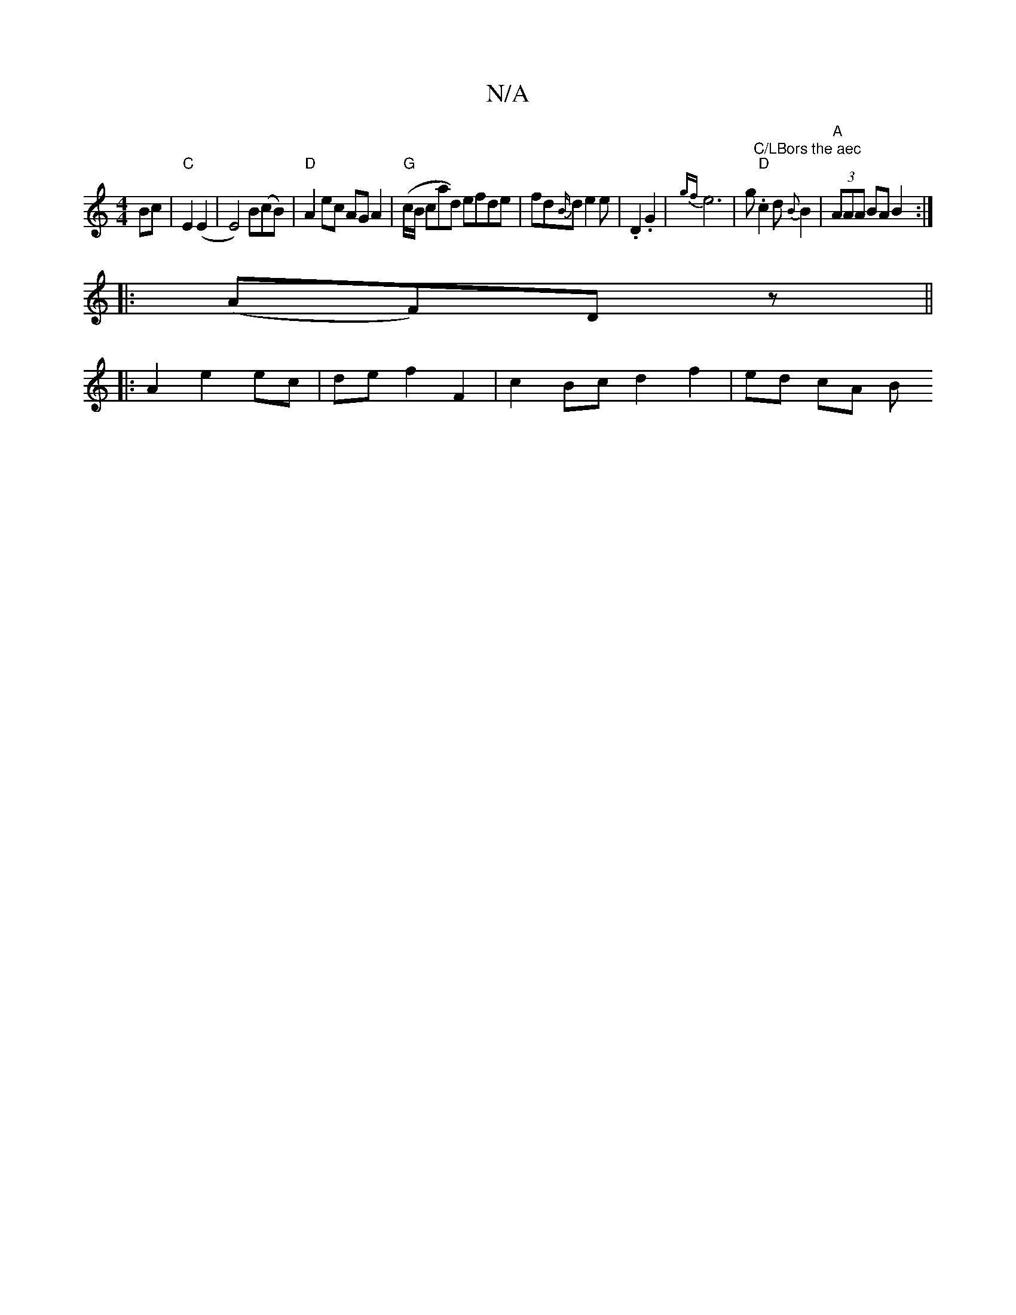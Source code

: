X:1
T:N/A
M:4/4
R:N/A
K:Cmajor
Bc|"C"E2(E2 | E4) B(cB)| "D"A2 ec AGA2|"G"(c/B/ cad) efde|fd{B/}d1 e2e | .D2 .G2 | {gf}e6-|g."C/LBors the aec ""D"c2 d{B}B2 | "A" (3AAA BA B2:|
|:(AF)D z||
|:A2 e2 ec | de f2 F2 | c2 Bc d2f2 | ed cA B